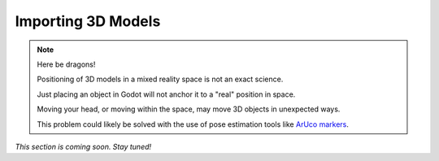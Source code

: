 Importing 3D Models
===================================

.. note::

   Here be dragons! 
   
   Positioning of 3D models in a mixed reality space is not an exact science.

   Just placing an object in Godot will not anchor it to a "real" position in space.

   Moving your head, or moving within the space, may move 3D objects in unexpected ways. 

   This problem could likely be solved with the use of pose estimation tools like `ArUco markers <https://docs.opencv.org/4.x/d5/dae/tutorial_aruco_detection.html>`_.

*This section is coming soon. Stay tuned!*